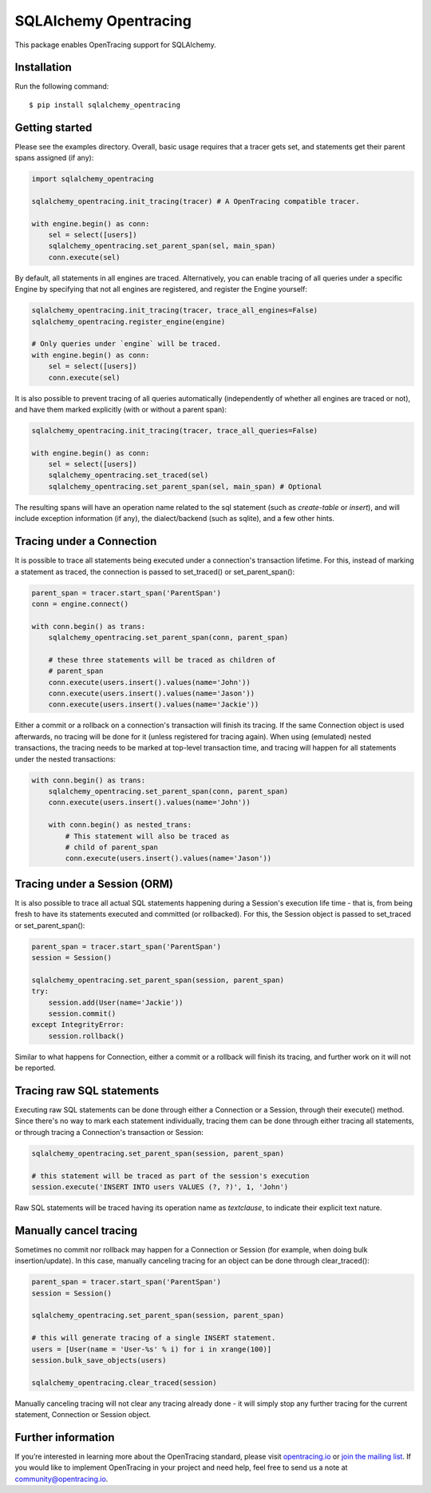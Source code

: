 ######################
SQLAlchemy Opentracing
######################

This package enables OpenTracing support for SQLAlchemy.

Installation
============

Run the following command::

    $ pip install sqlalchemy_opentracing

Getting started
===============

Please see the examples directory. Overall, basic usage requires that a tracer gets set, and statements get their parent spans assigned (if any):

.. code-block:: python

    import sqlalchemy_opentracing

    sqlalchemy_opentracing.init_tracing(tracer) # A OpenTracing compatible tracer.

    with engine.begin() as conn:
        sel = select([users])
        sqlalchemy_opentracing.set_parent_span(sel, main_span)
        conn.execute(sel)

By default, all statements in all engines are traced. Alternatively, you can enable tracing of all queries under a specific Engine by specifying that not all engines are registered, and register the Engine yourself:

.. code-block:: python

    sqlalchemy_opentracing.init_tracing(tracer, trace_all_engines=False)
    sqlalchemy_opentracing.register_engine(engine)

    # Only queries under `engine` will be traced.
    with engine.begin() as conn:
        sel = select([users])
        conn.execute(sel)

It is also possible to prevent tracing of all queries automatically (independently of whether all engines are traced or not), and have them marked explicitly (with or without a parent span):

.. code-block:: python

    sqlalchemy_opentracing.init_tracing(tracer, trace_all_queries=False)

    with engine.begin() as conn:
        sel = select([users])
        sqlalchemy_opentracing.set_traced(sel)
        sqlalchemy_opentracing.set_parent_span(sel, main_span) # Optional

The resulting spans will have an operation name related to the sql statement (such as `create-table` or `insert`), and will include exception information (if any), the dialect/backend (such as sqlite), and a few other hints.

Tracing under a Connection
===========================

It is possible to trace all statements being executed under a connection's transaction lifetime. For this, instead of marking a statement as traced, the connection is passed to set_traced() or set_parent_span():

.. code-block:: python

    parent_span = tracer.start_span('ParentSpan')
    conn = engine.connect()

    with conn.begin() as trans:
        sqlalchemy_opentracing.set_parent_span(conn, parent_span)

        # these three statements will be traced as children of
        # parent_span
        conn.execute(users.insert().values(name='John'))
        conn.execute(users.insert().values(name='Jason'))
        conn.execute(users.insert().values(name='Jackie'))

Either a commit or a rollback on a connection's transaction will finish its tracing. If the same Connection object is used afterwards, no tracing will be done for it (unless registered for tracing again). When using (emulated) nested transactions, the tracing needs to be marked at top-level transaction time, and tracing will happen for all statements under the nested transactions:

.. code-block:: python

    with conn.begin() as trans:
        sqlalchemy_opentracing.set_parent_span(conn, parent_span)
        conn.execute(users.insert().values(name='John'))

        with conn.begin() as nested_trans:
            # This statement will also be traced as
            # child of parent_span
            conn.execute(users.insert().values(name='Jason'))


Tracing under a Session (ORM)
=============================

It is also possible to trace all actual SQL statements happening during a Session's execution life time - that is, from being fresh to have its statements executed and committed (or rollbacked). For this, the Session object is passed to set_traced or set_parent_span():

.. code-block:: python

    parent_span = tracer.start_span('ParentSpan')
    session = Session()

    sqlalchemy_opentracing.set_parent_span(session, parent_span)
    try:
        session.add(User(name='Jackie'))
        session.commit()
    except IntegrityError:
        session.rollback()

Similar to what happens for Connection, either a commit or a rollback will finish its tracing, and further work on it will not be reported.

Tracing raw SQL statements
==========================

Executing raw SQL statements can be done through either a Connection or a Session, through their execute() method. Since there's no way to mark each statement individually, tracing them can be done through either tracing all statements, or through tracing a Connection's transaction or Session:

.. code-block:: python

    sqlalchemy_opentracing.set_parent_span(session, parent_span)

    # this statement will be traced as part of the session's execution
    session.execute('INSERT INTO users VALUES (?, ?)', 1, 'John')


Raw SQL statements will be traced having its operation name as `textclause`, to indicate their explicit text nature.

Manually cancel tracing
=======================

Sometimes no commit nor rollback may happen for a Connection or Session (for example, when doing bulk insertion/update). In this case, manually canceling tracing for an object can be done through clear_traced():

.. code-block:: python

    parent_span = tracer.start_span('ParentSpan')
    session = Session()

    sqlalchemy_opentracing.set_parent_span(session, parent_span)

    # this will generate tracing of a single INSERT statement.
    users = [User(name = 'User-%s' % i) for i in xrange(100)]
    session.bulk_save_objects(users)

    sqlalchemy_opentracing.clear_traced(session)

Manually canceling tracing will not clear any tracing already done - it will simply stop any further tracing for the current statement, Connection or Session object.

Further information
===================

If you’re interested in learning more about the OpenTracing standard, please visit `opentracing.io`_ or `join the mailing list`_. If you would like to implement OpenTracing in your project and need help, feel free to send us a note at `community@opentracing.io`_.

.. _opentracing.io: http://opentracing.io/
.. _join the mailing list: http://opentracing.us13.list-manage.com/subscribe?u=180afe03860541dae59e84153&id=19117aa6cd
.. _community@opentracing.io: community@opentracing.io

